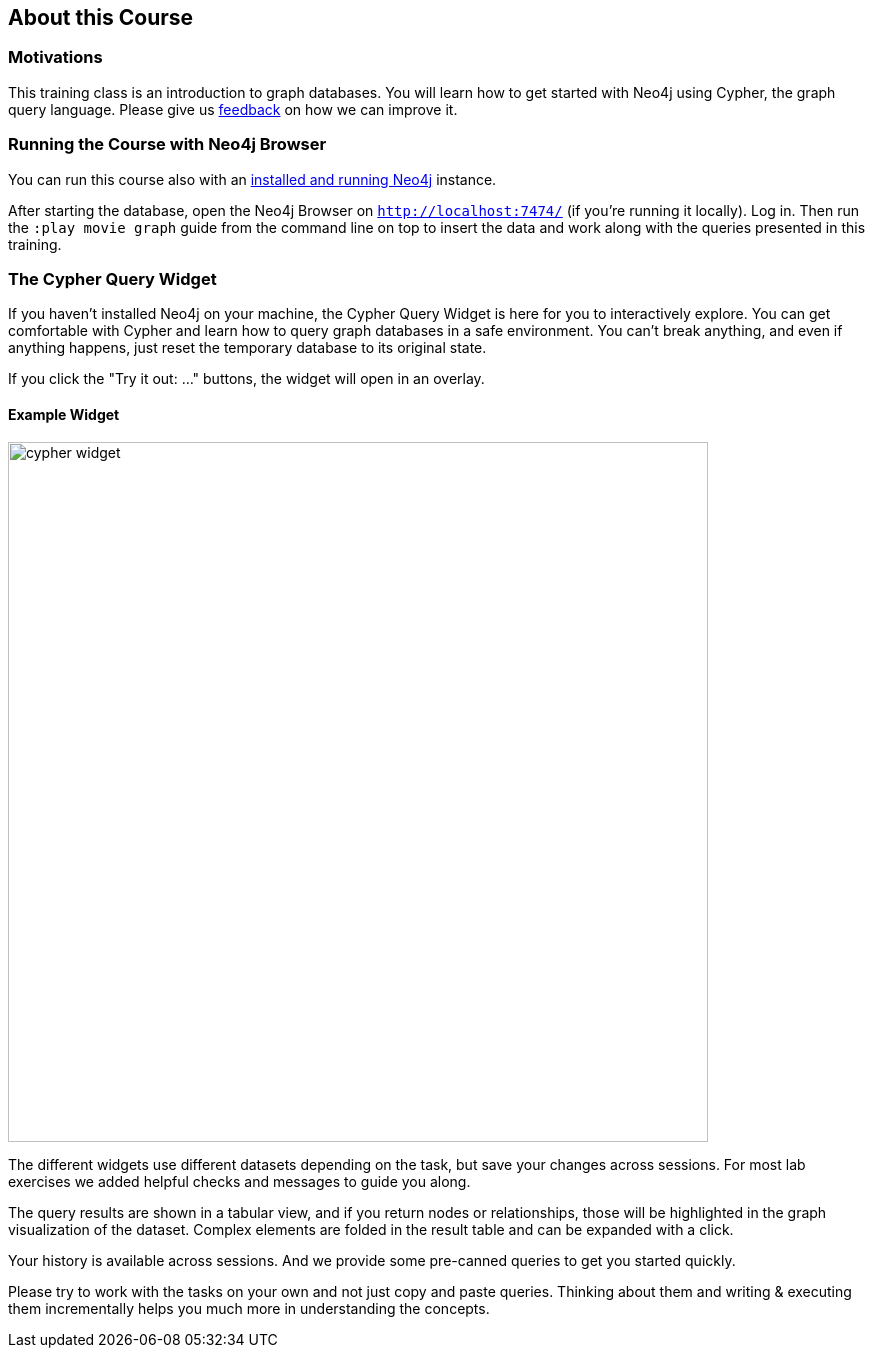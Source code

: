 == About this Course

=== Motivations

This training class is an introduction to graph databases. 
You will learn how to get started with Neo4j using Cypher, the graph query language.
Please give us mailto:training@neotechnology.com[feedback] on how we can improve it.

ifdef::env-guide[]

=== Running the Course with Neo4j Browser

NOTE: You should pin this frame with the little pin icon on the top right.

You can run this course also with an http://neo4j.com/download[installed and running Neo4j] instance.

After starting the database, open the Neo4j Browser on `http://localhost:7474/`.
Log in.

The browser interface has a command line on top in which you enter Cypher statements or Browser commands (starting with a colon `:`).

You can run this course any time with this command pass:a[<a play-topic='http://guides.neo4j.com/cypher'>:play http://guides.neo4j.com/cypher</a>]

Import the movie dataset by running pass:a[<a play-topic='movies'>:play movies</a>] and clicking on the big `CREATE` statement and then the triangular run button right of the command line.

You can also use kbd:[Ctrl+Enter] to run any command, with kbd:[Shift+Enter] you go into multi-line mode and kbd:[/] puts the cursor focus into the command line.

endif::[]
ifndef::env-guide[]

=== Running the Course with Neo4j Browser

You can run this course also with an http://neo4j.com/download[installed and running Neo4j] instance.

After starting the database, open the Neo4j Browser on `http://localhost:7474/` (if you're running it locally).
Log in.
Then run the `:play movie graph` guide from the command line on top to insert the data and work along with the queries presented in this training.

=== The Cypher Query Widget

If you haven't installed Neo4j on your machine, the Cypher Query Widget is here for you to interactively explore. You can get comfortable with Cypher and learn how to query graph databases in a safe environment.
You can't break anything, and even if anything happens, just reset the temporary database to its original state.

If you click the "Try it out: ..." buttons, the widget will open in an overlay.

==== Example Widget

image::{image}/cypher-widget.png[width=700]

ifndef::env-graphgist[]
++++
<div id="ex1"></div>
++++
endif::env-graphgist[]

The different widgets use different datasets depending on the task, but save your changes across sessions.
For most lab exercises we added helpful checks and messages to guide you along.

The query results are shown in a tabular view, and if you return nodes or relationships, those will be highlighted in the graph visualization of the dataset.
Complex elements are folded in the result table and can be expanded with a click.

Your history is available across sessions. And we provide some pre-canned queries to get you started quickly.

Please try to work with the tasks on your own and not just copy and paste queries.
Thinking about them and writing & executing them incrementally helps you much more in understanding the concepts.

endif::[]

